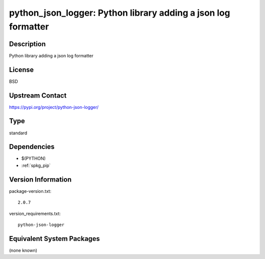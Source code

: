 .. _spkg_python_json_logger:

python_json_logger: Python library adding a json log formatter
==============================================================

Description
-----------

Python library adding a json log formatter

License
-------

BSD

Upstream Contact
----------------

https://pypi.org/project/python-json-logger/



Type
----

standard


Dependencies
------------

- $(PYTHON)
- :ref:`spkg_pip`

Version Information
-------------------

package-version.txt::

    2.0.7

version_requirements.txt::

    python-json-logger

Equivalent System Packages
--------------------------

(none known)
